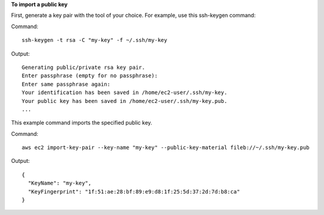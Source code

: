 **To import a public key**

First, generate a key pair with the tool of your choice. For example, use this ssh-keygen command:

Command::

  ssh-keygen -t rsa -C "my-key" -f ~/.ssh/my-key

Output::

  Generating public/private rsa key pair.
  Enter passphrase (empty for no passphrase):
  Enter same passphrase again:
  Your identification has been saved in /home/ec2-user/.ssh/my-key.
  Your public key has been saved in /home/ec2-user/.ssh/my-key.pub.
  ...

This example command imports the specified public key.

Command::

  aws ec2 import-key-pair --key-name "my-key" --public-key-material fileb://~/.ssh/my-key.pub
  
Output::

  {
    "KeyName": "my-key",
    "KeyFingerprint": "1f:51:ae:28:bf:89:e9:d8:1f:25:5d:37:2d:7d:b8:ca"
  }
